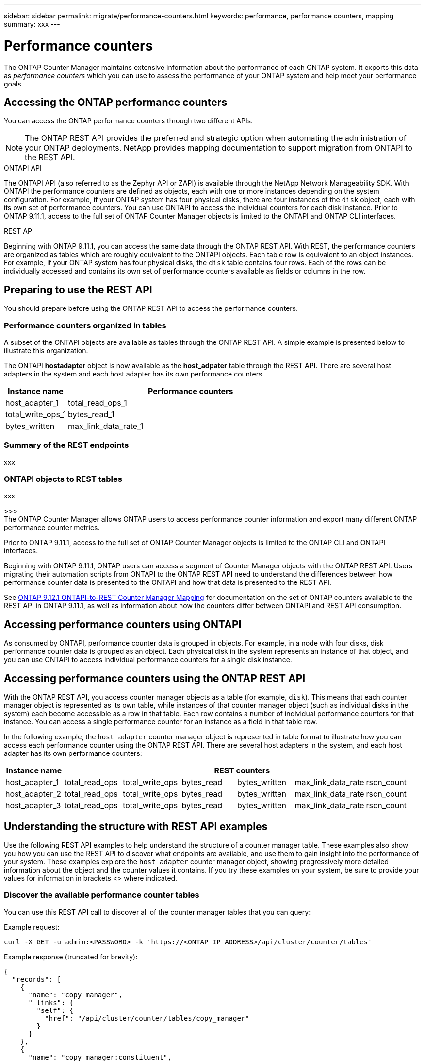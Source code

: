 ---
sidebar: sidebar
permalink: migrate/performance-counters.html
keywords: performance, performance counters, mapping
summary: xxx
---

= Performance counters
:hardbreaks:
:nofooter:
:icons: font
:linkattrs:
:imagesdir: ../media/

[.lead]
The ONTAP Counter Manager maintains extensive information about the performance of each ONTAP system. It exports this data as _performance counters_ which you can use to assess the performance of your ONTAP system and help meet your performance goals.

== Accessing the ONTAP performance counters

You can access the ONTAP performance counters through two different APIs.

[NOTE]
The ONTAP REST API provides the preferred and strategic option when automating the administration of your ONTAP deployments. NetApp provides mapping documentation to support migration from ONTAPI to the REST API.

.ONTAPI API
The ONTAPI API (also referred to as the Zephyr API or ZAPI) is available through the NetApp Network Manageability SDK. With ONTAPI the performance counters are defined as objects, each with one or more instances depending on the system configuration. For example, if your ONTAP system has four physical disks, there are four instances of the `disk` object, each with its own set of performance counters. You can use ONTAPI to access the individual counters for each disk instance. Prior to ONTAP 9.11.1, access to the full set of ONTAP Counter Manager objects is limited to the ONTAPI and ONTAP CLI interfaces.

.REST API
Beginning with ONTAP 9.11.1, you can access the same data through the ONTAP REST API. With REST, the performance counters are organized as tables which are roughly equivalent to the ONTAPI objects. Each table row is equivalent to an object instances. For example, if your ONTAP system has four physical disks, the `disk` table contains four rows. Each of the rows can be individually accessed and contains its own set of performance counters available as fields or columns in the row.

== Preparing to use the REST API

You should prepare before using the ONTAP REST API to access the performance counters.

=== Performance counters organized in tables

A subset of the ONTAPI objects are available as tables through the ONTAP REST API. A simple example is presented below to illustrate this organization.

The ONTAPI *hostadapter* object is now available as the *host_adpater* table through the REST API. There are several host adapters in the system and each host adapter has its own performance counters.

//|Instance name 6+|REST counters
//[cols="25,75"*,options="header"]
//[cols="1,6",options="header"]
[cols="20,80"*,options="header"]
|===
|Instance name
|Performance counters

|host_adapter_1
|total_read_ops_1
|total_write_ops_1
|bytes_read_1
|bytes_written
|max_link_data_rate_1
|rscn_count_1

|===

=== Summary of the REST endpoints

xxx

=== ONTAPI objects to REST tables

xxx



>>>
The ONTAP Counter Manager allows ONTAP users to access performance counter information and export many different ONTAP performance counter metrics.

Prior to ONTAP 9.11.1, access to the full set of ONTAP Counter Manager objects is limited to the ONTAP CLI and ONTAPI interfaces.

Beginning with ONTAP 9.11.1, ONTAP users can access a segment of Counter Manager objects with the ONTAP REST API. Users migrating their automation scripts from ONTAPI to the ONTAP REST API need to understand the differences between how performance counter data is presented to the ONTAPI and how that data is presented to the REST API.

See https://library.netapp.com/ecm/ecm_download_file/ECMLP2885053[ONTAP 9.12.1 ONTAPI-to-REST Counter Manager Mapping^] for documentation on the set of ONTAP counters available to the REST API in ONTAP 9.11.1, as well as information about how the counters differ between ONTAPI and REST API consumption.

== Accessing performance counters using ONTAPI
As consumed by ONTAPI, performance counter data is grouped in objects. For example, in a node with four disks, disk performance counter data is grouped as an object. Each physical disk in the system represents an instance of that object, and you can use ONTAPI to access individual performance counters for a single disk instance.

== Accessing performance counters using the ONTAP REST API
With the ONTAP REST API, you access counter manager objects as a table (for example, `disk`). This means that each counter manager object is represented as its own table, while instances of that counter manager object (such as individual disks in the system) each become accessible as a row in that table. Each row contains a number of individual performance counters for that instance. You can access a single performance counter for an instance as a field in that table row.

In the following example, the `host_adapter` counter manager object is represented in table format to illustrate how you can access each performance counter using the ONTAP REST API. There are several host adapters in the system, and each host adapter has its own performance counters:
//For example, to access the `bytes_read` metric for host_adapter_2, you would use the following format: `host_adapter_2.bytes_read`.

//.Host adapter performance counter table
|===
|Instance name 6+|REST counters

|host_adapter_1
|total_read_ops
|total_write_ops
|bytes_read
|bytes_written
|max_link_data_rate
|rscn_count

|host_adapter_2
|total_read_ops
|total_write_ops
|bytes_read
|bytes_written
|max_link_data_rate
|rscn_count

|host_adapter_3
|total_read_ops
|total_write_ops
|bytes_read
|bytes_written
|max_link_data_rate
|rscn_count

|===

== Understanding the structure with REST API examples
Use the following REST API examples to help understand the structure of a counter manager table. These examples also show you how you can use the REST API to discover what endpoints are available, and use them to gain insight into the performance of your system. These examples explore the `host_adapter` counter manager object, showing progressively more detailed information about the object and the counter values it contains. If you try these examples on your system, be sure to provide your values for information in brackets <> where indicated.

=== Discover the available performance counter tables
You can use this REST API call to discover all of the counter manager tables that you can query:

.Example request:
[source,curl]
----
curl -X GET -u admin:<PASSWORD> -k 'https://<ONTAP_IP_ADDRESS>/api/cluster/counter/tables'
----

.Example response (truncated for brevity):
[source,json]
----
{
  "records": [
    {
      "name": "copy_manager",
      "_links": {
        "self": {
          "href": "/api/cluster/counter/tables/copy_manager"
        }
      }
    },
    {
      "name": "copy_manager:constituent",
      "_links": {
        "self": {
          "href": "/api/cluster/counter/tables/copy_manager%3Aconstituent"
        }
      }
    },
    {
      "name": "disk",
      "_links": {
        "self": {
          "href": "/api/cluster/counter/tables/disk"
        }
      }
    },
    {
      "name": "host_adapter",
      "_links": {
        "self": {
          "href": "/api/cluster/counter/tables/host_adapter"
        }
      }
    }
    ...
  ],
  "num_records": 68,
  "_links": {
    "self": {
      "href": "/api/cluster/counter/tables"
    }
  }
}
----

=== Query an individual performance counter table
You can use this REST API call to view the description and metadata for one specific table (counter manager object). The output describes the purpose of the table and also describes what type of information each performance counter in the table records. In this example, we query the `host_adapter` table:

.Example request:
[source,curl]
----
curl -X GET -u admin:<PASSWORD> -k 'https://<ONTAP_IP_ADDRESS>/api/cluster/counter/tables/host_adapter'
----

.Example response:
[source,json]
----
{
  "name": "host_adapter",
  "description": "The host_adapter table reports activity on the Fibre Channel, Serial Attached SCSI, and parallel SCSI Host Adapters the storage system uses to connect to disks and tape drives.",
  "counter_schemas": [
    {
      "name": "bytes_read",
      "description": "Bytes read via Host Adapter",
      "type": "rate",
      "unit": "per_sec"
    },
    {
      "name": "bytes_written",
      "description": "Bytes written via Host Adapter",
      "type": "rate",
      "unit": "per_sec"
    },
    {
      "name": "max_link_data_rate",
      "description": "Max link data rate in Kilobytes per second for Host Adapter",
      "type": "raw",
      "unit": "kb_per_sec"
    },
    {
      "name": "node.name",
      "description": "System node name",
      "type": "string",
      "unit": "none"
    },
    {
      "name": "rscn_count",
      "description": "Number of RSCN(s) received by the FC HBA",
      "type": "raw",
      "unit": "none"
    },
    {
      "name": "total_read_ops",
      "description": "Total number of reads on Host Adapter",
      "type": "rate",
      "unit": "per_sec"
    },
    {
      "name": "total_write_ops",
      "description": "Total number of writes on Host Adapter",
      "type": "rate",
      "unit": "per_sec"
    }
  ],
  "_links": {
    "self": {
      "href": "/api/cluster/counter/tables/host_adapter"
    }
  }
}
----

=== View the rows in a performance counter table
You can use this REST API call to view the rows in a table, which tells you what instances of the counter manager object exist:

.Example request:
[source,curl]
----
curl -X GET -u admin:<PASSWORD> -k 'https://<ONTAP_IP_ADDRESS>/api/cluster/counter/tables/host_adapter/rows'
----

.Example response:
[source,json]
----
{
  "records": [
    {
      "id": "power-01:0b",
      "_links": {
        "self": {
          "href": "/api/cluster/counter/tables/host_adapter/rows/power-01%3A0b"
        }
      }
    },
    {
      "id": "power-01:0c",
      "_links": {
        "self": {
          "href": "/api/cluster/counter/tables/host_adapter/rows/power-01%3A0c"
        }
      }
    },
    {
      "id": "power-01:0d",
      "_links": {
        "self": {
          "href": "/api/cluster/counter/tables/host_adapter/rows/power-01%3A0d"
        }
      }
    },
    {
      "id": "power-01:0e",
      "_links": {
        "self": {
          "href": "/api/cluster/counter/tables/host_adapter/rows/power-01%3A0e"
        }
      }
    }
  ],
  "num_records": 4,
  "_links": {
    "self": {
      "href": "/api/cluster/counter/tables/host_adapter/rows"
    }
  }
}
----

=== Query a specific counter manager instance
You can use this REST API call to view performance counter values for a specific counter manager instance in the table. In this example, we request performance counter information for one of the power supplies in the system:

.Example request:
[source,curl]
----
curl -X GET -u admin:<PASSWORD> -k 'https://<ONTAP_IP_ADDRESS>/api/cluster/counter/tables/host_adapter/rows/power-01:0b'
----

.Example response:
[source,json]
----
{
  "counter_table": {
    "name": "host_adapter"
  },
  "id": "power-01:0b",
  "properties": [
    {
      "name": "node.name",
      "value": "power-01"
    }
  ],
  "counters": [
    {
      "name": "total_read_ops",
      "value": 3600516
    },
    {
      "name": "total_write_ops",
      "value": 3591536
    },
    {
      "name": "bytes_read",
      "value": 86354320000
    },
    {
      "name": "bytes_written",
      "value": 480863081920
    },
    {
      "name": "max_link_data_rate",
      "value": 375000
    },
    {
      "name": "rscn_count",
      "value": 0
    }
  ],
  "_links": {
    "self": {
      "href": "/api/cluster/counter/tables/host_adapter/rows/power-01:0b"
    }
  }
}
----
